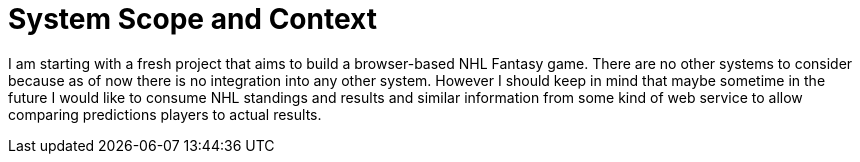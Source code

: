 = System Scope and Context
:description: System scope and context delimits your system (i.e. your scope) from all its communication partners (neighboring systems and users).
:page-layout: full-page

I am starting with a fresh project that aims to build a browser-based NHL Fantasy game. There are no other systems to consider because as of now there is no integration into any other system. However I should keep in mind that maybe sometime in the future I would like to consume NHL standings and results and similar information from some kind of web service to allow comparing predictions players to actual results.

